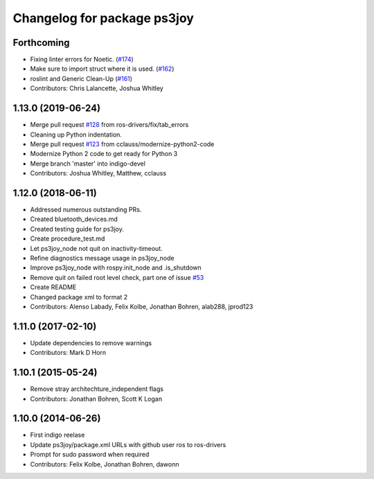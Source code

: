 ^^^^^^^^^^^^^^^^^^^^^^^^^^^^
Changelog for package ps3joy
^^^^^^^^^^^^^^^^^^^^^^^^^^^^

Forthcoming
-----------
* Fixing linter errors for Noetic. (`#174 <https://github.com/ros-drivers/joystick_drivers/issues/174>`_)
* Make sure to import struct where it is used. (`#162 <https://github.com/ros-drivers/joystick_drivers/issues/162>`_)
* roslint and Generic Clean-Up (`#161 <https://github.com/ros-drivers/joystick_drivers/issues/161>`_)
* Contributors: Chris Lalancette, Joshua Whitley

1.13.0 (2019-06-24)
-------------------
* Merge pull request `#128 <https://github.com/ros-drivers/joystick_drivers/issues/128>`_ from ros-drivers/fix/tab_errors
* Cleaning up Python indentation.
* Merge pull request `#123 <https://github.com/ros-drivers/joystick_drivers/issues/123>`_ from cclauss/modernize-python2-code
* Modernize Python 2 code to get ready for Python 3
* Merge branch 'master' into indigo-devel
* Contributors: Joshua Whitley, Matthew, cclauss

1.12.0 (2018-06-11)
-------------------
* Addressed numerous outstanding PRs.
* Created bluetooth_devices.md
* Created testing guide for ps3joy.
* Create procedure_test.md
* Let ps3joy_node not quit on inactivity-timeout.
* Refine diagnostics message usage in ps3joy_node
* Improve ps3joy_node with rospy.init_node and .is_shutdown
* Remove quit on failed root level check, part one of issue `#53 <https://github.com/ros-drivers/joystick_drivers/issues/53>`_
* Create README
* Changed package xml to format 2
* Contributors: Alenso Labady, Felix Kolbe, Jonathan Bohren, alab288, jprod123

1.11.0 (2017-02-10)
-------------------
* Update dependencies to remove warnings
* Contributors: Mark D Horn

1.10.1 (2015-05-24)
-------------------
* Remove stray architechture_independent flags
* Contributors: Jonathan Bohren, Scott K Logan

1.10.0 (2014-06-26)
-------------------
* First indigo reelase
* Update ps3joy/package.xml URLs with github user ros to ros-drivers
* Prompt for sudo password when required
* Contributors: Felix Kolbe, Jonathan Bohren, dawonn
